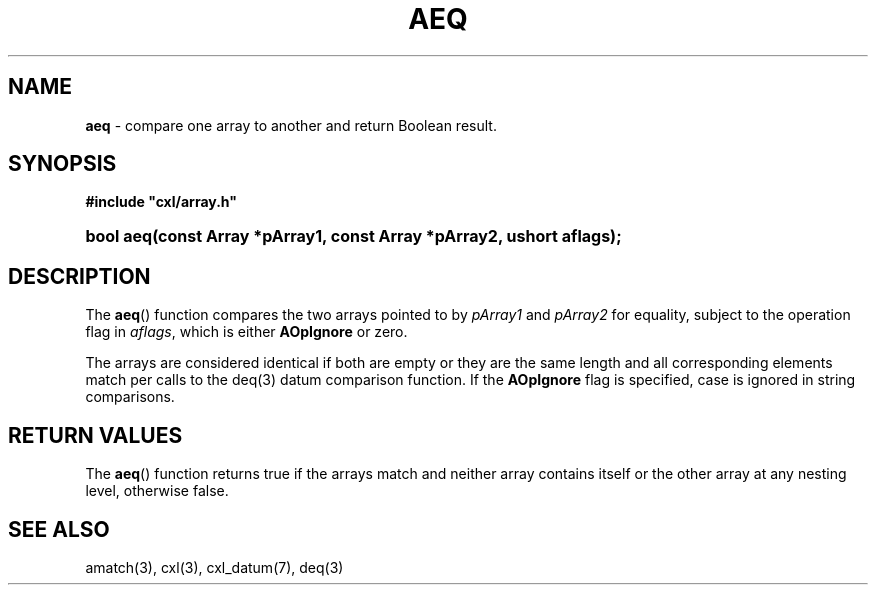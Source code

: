 .\" (c) Copyright 2022 Richard W. Marinelli
.\"
.\" This work is licensed under the GNU General Public License (GPLv3).  To view a copy of this license, see the
.\" "License.txt" file included with this distribution or visit http://www.gnu.org/licenses/gpl-3.0.en.html.
.\"
.ad l
.TH AEQ 3 2022-06-04 "Ver. 1.1.0" "CXL Library Documentation"
.nh \" Turn off hyphenation.
.SH NAME
\fBaeq\fR - compare one array to another and return Boolean result.
.SH SYNOPSIS
\fB#include "cxl/array.h"\fR
.HP 2
\fBbool aeq(const Array *pArray1, const Array *pArray2, ushort aflags);\fR
.SH DESCRIPTION
The \fBaeq\fR() function compares the two arrays pointed to by \fIpArray1\fR and \fIpArray2\fR for equality,
subject to the operation flag in \fIaflags\fR, which is either \fBAOpIgnore\fR or zero.
.PP
The arrays are considered identical if both are empty or they are the same length and all corresponding
elements match per calls to the deq(3) datum comparison function.  If the \fBAOpIgnore\fR flag is specified,
case is ignored in string comparisons.
.SH RETURN VALUES
The \fBaeq\fR() function returns true if the arrays match and neither array contains itself or the other array at
any nesting level, otherwise false.
.SH SEE ALSO
amatch(3), cxl(3), cxl_datum(7), deq(3)
